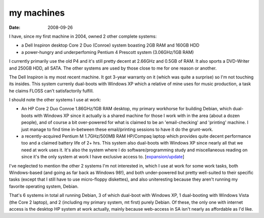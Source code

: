 my machines
===========

:date: 2008-09-26



I have, since my first machine in 2004, owned 2 other complete systems:

-  a Dell Inspiron desktop Core 2 Duo (Conroe) system boasting 2GB RAM
   and 160GB HDD
-  a power-hungry and underperfoming Pentium 4 Prescott system
   (3.06GHz/1GB RAM)

I currently primarily use the old P4 and it's still pretty decent at
2.66GHz and 0.5GB of RAM. It also sports a DVD-Writer and 250GB HDD, all
SATA. The other systems are used by those close to me for one reason or
another.

The Dell Inspiron is my most recent machine. It got 3-year warranty on
it (which was quite a surprise) so I'm not touching its insides. This
system currenly dual-boots with Windows XP which a relative of mine uses
for music production, a task he claims FLOSS can't satisfactorily
fulfill.

I should note the other systems I use at work:

-  An HP Core 2 Duo Conroe 1.86GHz/1GB RAM desktop, my primary workhorse
   for building Debian, which dual-boots with Windows XP since it
   actually is a shared machine for those I work with in the area (about
   a dozen people), and of course a bit over-powered for what is claimed
   to be an 'email-checking' and 'printing' machine. I just manage to
   find time in-between these email/printing sessions to have it do the
   grunt-work.

-  a recently-acquired Pentium M 1.7GHz/500MB RAM HP/Compaq laptop which
   provides quite decent performance too and a claimed battery life of
   2+ hrs. This system also dual-boots with Windows XP since nearly all
   that we need at work uses it. It's also the system where I do
   software/programming study and miscellaneous reading on since it's
   the only system at work I have exclusive access to.
   [`expansion/update`_]

I've neglected to mention the other 2 systems I'm not interested in,
which I use at work for some work tasks, both Windows-based (and going
as far back as Windows 98!), and both under-powered but pretty
well-suited to their specific tasks (except that I still have to use
micro-floppy diskettes), and also uniteresting because they aren't
running my favorite operating system, Debian.

That's 6 systems in total all running Debian, 3 of which dual-boot with
Windows XP, 1 dual-booting with Windows Vista (the Core 2 laptop), and 2
(including my primary system, mt first) purely Debian. Of these, the
only one with internet access is the desktop HP system at work actually,
mainly because web-access in SA isn't nearly as affordable as I'd like.

.. _expansion/update: http://tshepang.net/favorite-laptop
